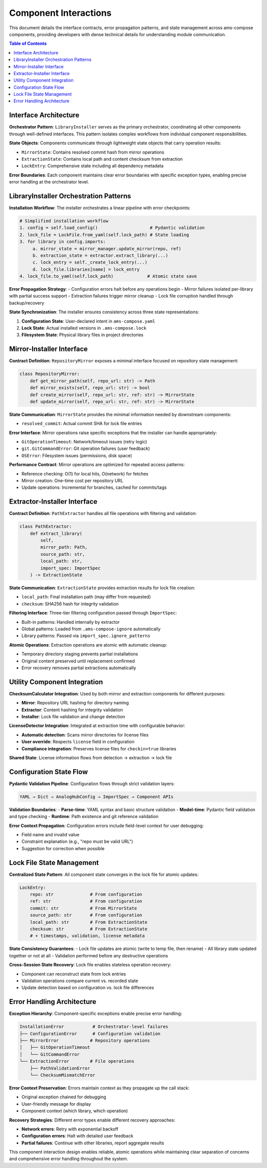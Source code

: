 Component Interactions
======================

This document details the interface contracts, error propagation patterns, and state management across ams-compose components, providing developers with dense technical details for understanding module communication.

.. contents:: Table of Contents
   :local:
   :depth: 2

Interface Architecture
----------------------

**Orchestrator Pattern**:
``LibraryInstaller`` serves as the primary orchestrator, coordinating all other components through well-defined interfaces. This pattern isolates complex workflows from individual component responsibilities.

**State Objects**:
Components communicate through lightweight state objects that carry operation results:

- ``MirrorState``: Contains resolved commit hash from mirror operations
- ``ExtractionState``: Contains local path and content checksum from extraction
- ``LockEntry``: Comprehensive state including all dependency metadata

**Error Boundaries**:
Each component maintains clear error boundaries with specific exception types, enabling precise error handling at the orchestrator level.

LibraryInstaller Orchestration Patterns
----------------------------------------

**Installation Workflow**:
The installer orchestrates a linear pipeline with error checkpoints:

.. code-block:: python

   # Simplified installation workflow
   1. config = self.load_config()                    # Pydantic validation
   2. lock_file = LockFile.from_yaml(self.lock_path) # State loading
   3. for library in config.imports:
        a. mirror_state = mirror_manager.update_mirror(repo, ref)
        b. extraction_state = extractor.extract_library(...)
        c. lock_entry = self._create_lock_entry(...)
        d. lock_file.libraries[name] = lock_entry
   4. lock_file.to_yaml(self.lock_path)             # Atomic state save

**Error Propagation Strategy**:
- Configuration errors halt before any operations begin
- Mirror failures isolated per-library with partial success support
- Extraction failures trigger mirror cleanup 
- Lock file corruption handled through backup/recovery

**State Synchronization**:
The installer ensures consistency across three state representations:

1. **Configuration State**: User-declared intent in ``ams-compose.yaml``
2. **Lock State**: Actual installed versions in ``.ams-compose.lock``
3. **Filesystem State**: Physical library files in project directories

Mirror-Installer Interface
--------------------------

**Contract Definition**:
``RepositoryMirror`` exposes a minimal interface focused on repository state management:

.. code-block:: python

   class RepositoryMirror:
       def get_mirror_path(self, repo_url: str) -> Path
       def mirror_exists(self, repo_url: str) -> bool  
       def create_mirror(self, repo_url: str, ref: str) -> MirrorState
       def update_mirror(self, repo_url: str, ref: str) -> MirrorState

**State Communication**:
``MirrorState`` provides the minimal information needed by downstream components:

- ``resolved_commit``: Actual commit SHA for lock file entries

**Error Interface**:
Mirror operations raise specific exceptions that the installer can handle appropriately:

- ``GitOperationTimeout``: Network/timeout issues (retry logic)
- ``git.GitCommandError``: Git operation failures (user feedback)
- ``OSError``: Filesystem issues (permissions, disk space)

**Performance Contract**:
Mirror operations are optimized for repeated access patterns:

- Reference checking: O(1) for local hits, O(network) for fetches
- Mirror creation: One-time cost per repository URL
- Update operations: Incremental for branches, cached for commits/tags

Extractor-Installer Interface
-----------------------------

**Contract Definition**:
``PathExtractor`` handles all file operations with filtering and validation:

.. code-block:: python

   class PathExtractor:
       def extract_library(
           self, 
           mirror_path: Path,
           source_path: str, 
           local_path: str,
           import_spec: ImportSpec
       ) -> ExtractionState

**State Communication**:
``ExtractionState`` provides extraction results for lock file creation:

- ``local_path``: Final installation path (may differ from requested)
- ``checksum``: SHA256 hash for integrity validation

**Filtering Interface**:
Three-tier filtering configuration passed through ``ImportSpec``:

- Built-in patterns: Handled internally by extractor
- Global patterns: Loaded from ``.ams-compose-ignore`` automatically  
- Library patterns: Passed via ``import_spec.ignore_patterns``

**Atomic Operations**:
Extraction operations are atomic with automatic cleanup:

- Temporary directory staging prevents partial installations
- Original content preserved until replacement confirmed
- Error recovery removes partial extractions automatically

Utility Component Integration
-----------------------------

**ChecksumCalculator Integration**:
Used by both mirror and extraction components for different purposes:

- **Mirror**: Repository URL hashing for directory naming
- **Extractor**: Content hashing for integrity validation
- **Installer**: Lock file validation and change detection

**LicenseDetector Integration**:
Integrated at extraction time with configurable behavior:

- **Automatic detection**: Scans mirror directories for license files
- **User override**: Respects ``license`` field in configuration
- **Compliance integration**: Preserves license files for ``checkin=true`` libraries

**Shared State**: License information flows from detection → extraction → lock file

Configuration State Flow
------------------------

**Pydantic Validation Pipeline**:
Configuration flows through strict validation layers:

.. code-block:: text

   YAML → Dict → AnalogHubConfig → ImportSpec → Component APIs

**Validation Boundaries**:
- **Parse-time**: YAML syntax and basic structure validation
- **Model-time**: Pydantic field validation and type checking
- **Runtime**: Path existence and git reference validation

**Error Context Propagation**:
Configuration errors include field-level context for user debugging:

- Field name and invalid value
- Constraint explanation (e.g., "repo must be valid URL")
- Suggestion for correction when possible

Lock File State Management
--------------------------

**Centralized State Pattern**:
All component state converges in the lock file for atomic updates:

.. code-block:: python

   LockEntry:
       repo: str              # From configuration
       ref: str               # From configuration  
       commit: str            # From MirrorState
       source_path: str       # From configuration
       local_path: str        # From ExtractionState  
       checksum: str          # From ExtractionState
       # + timestamps, validation, license metadata

**State Consistency Guarantees**:
- Lock file updates are atomic (write to temp file, then rename)
- All library state updated together or not at all
- Validation performed before any destructive operations

**Cross-Session State Recovery**:
Lock file enables stateless operation recovery:

- Component can reconstruct state from lock entries
- Validation operations compare current vs. recorded state
- Update detection based on configuration vs. lock file differences

Error Handling Architecture
---------------------------

**Exception Hierarchy**:
Component-specific exceptions enable precise error handling:

.. code-block:: text

   InstallationError           # Orchestrator-level failures
   ├── ConfigurationError      # Configuration validation
   ├── MirrorError            # Repository operations  
   │   ├── GitOperationTimeout
   │   └── GitCommandError
   └── ExtractionError        # File operations
       ├── PathValidationError
       └── ChecksumMismatchError

**Error Context Preservation**:
Errors maintain context as they propagate up the call stack:

- Original exception chained for debugging
- User-friendly message for display
- Component context (which library, which operation)

**Recovery Strategies**:
Different error types enable different recovery approaches:

- **Network errors**: Retry with exponential backoff
- **Configuration errors**: Halt with detailed user feedback  
- **Partial failures**: Continue with other libraries, report aggregate results

This component interaction design enables reliable, atomic operations while maintaining clear separation of concerns and comprehensive error handling throughout the system.